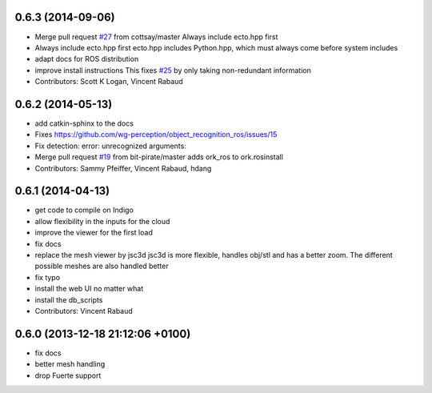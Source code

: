 0.6.3 (2014-09-06)
------------------
* Merge pull request `#27 <https://github.com/wg-perception/object_recognition_core/issues/27>`_ from cottsay/master
  Always include ecto.hpp first
* Always include ecto.hpp first
  ecto.hpp includes Python.hpp, which must always come before system includes
* adapt docs for ROS distribution
* improve install instructions
  This fixes `#25 <https://github.com/wg-perception/object_recognition_core/issues/25>`_ by only taking non-redundant information
* Contributors: Scott K Logan, Vincent Rabaud

0.6.2 (2014-05-13)
------------------
* add catkin-sphinx to the docs
* Fixes https://github.com/wg-perception/object_recognition_ros/issues/15
* Fix detection: error: unrecognized arguments:
* Merge pull request `#19 <https://github.com/wg-perception/object_recognition_core/issues/19>`_ from bit-pirate/master
  adds ork_ros to ork.rosinstall
* Contributors: Sammy Pfeiffer, Vincent Rabaud, hdang

0.6.1 (2014-04-13)
------------------
* get code to compile on Indigo
* allow flexibility in the inputs for the cloud
* improve the viewer for the first load
* fix docs
* replace the mesh viewer by jsc3d
  jsc3d is more flexible, handles obj/stl and has a better zoom.
  The different possible meshes are also handled better
* fix typo
* install the web UI no matter what
* install the db_scripts
* Contributors: Vincent Rabaud

0.6.0 (2013-12-18  21:12:06 +0100)
----------------------------------
- fix docs
- better mesh handling
- drop Fuerte support
